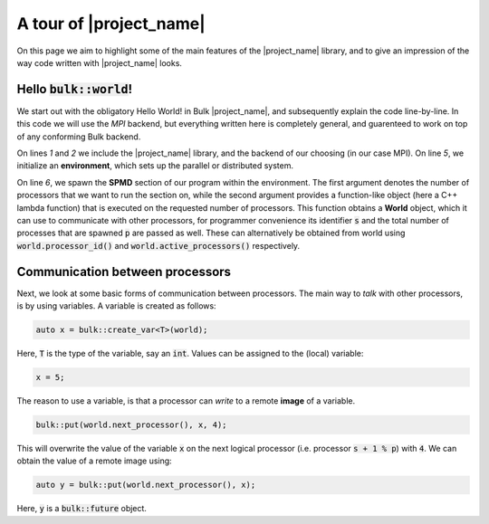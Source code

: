 .. code-highlight:: cpp

A tour of |project_name|
========================

On this page we aim to highlight some of the main features of the |project_name| library, and to give an impression of the way code written with |project_name| looks.

Hello :code:`bulk::world`!
--------------------------

We start out with the obligatory Hello World! in Bulk |project_name|, and subsequently explain the code line-by-line. In this code we will use the *MPI* backend, but everything written here is completely general, and guarenteed to work on top of any conforming Bulk backend.

.. code-block:: cpp
    :linenos:

    #include <bulk/bulk.hpp>
    #include <bulk/backends/mpi/mpi.hpp>

    int main() {
        auto env = bulk::environment<bulk::mpi::provider>();
        env.spawn(env.available_processors(), [](auto world, int s, int p) {
            std::cout << "Hello, world " << s << "/" << p << std::endl;
        }
    }

On lines `1` and `2` we include the |project_name| library, and the backend of our choosing (in our case MPI). On line `5`, we initialize an **environment**, which sets up the parallel or distributed system.

On line `6`, we spawn the **SPMD** section of our program within the environment. The first argument denotes the number of processors that we want to run the section on, while the second argument provides a function-like object (here a C++ lambda function) that is executed on the requested number of processors. This function obtains a **World** object, which it can use to communicate with other processors, for programmer convenience its identifier :code:`s` and the total number of processes that are spawned :code:`p` are passed as well. These can alternatively be obtained from world using :code:`world.processor_id()` and :code:`world.active_processors()` respectively.

Communication between processors
--------------------------------

Next, we look at some basic forms of communication between processors. The main way to *talk* with other processors, is by using variables. A variable is created as follows:

.. code-block:: cpp

    auto x = bulk::create_var<T>(world);

Here, :code:`T` is the type of the variable, say an :code:`int`. Values can be assigned to the (local) variable:

.. code-block:: cpp

    x = 5;

The reason to use a variable, is that a processor can *write* to a remote **image** of a variable.

.. code-block:: cpp

    bulk::put(world.next_processor(), x, 4);

This will overwrite the value of the variable :code:`x` on the next logical processor (i.e. processor :code:`s + 1 % p`) with :code:`4`. We can obtain the value of a remote image using:

.. code-block:: cpp

    auto y = bulk::put(world.next_processor(), x);

Here, :code:`y` is a :code:`bulk::future` object.
